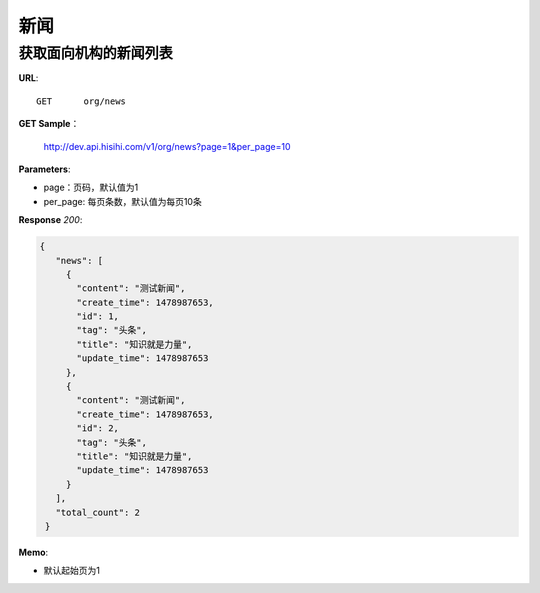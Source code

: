 .. _news:

新闻
===========

获取面向机构的新闻列表
~~~~~~~~~~~~~~~~~

**URL**::

    GET      org/news

**GET Sample**：

    http://dev.api.hisihi.com/v1/org/news?page=1&per_page=10

**Parameters**:

* page：页码，默认值为1
* per_page: 每页条数，默认值为每页10条

**Response** `200`:

.. sourcecode:: json

       {
          "news": [
            {
              "content": "测试新闻",
              "create_time": 1478987653,
              "id": 1,
              "tag": "头条",
              "title": "知识就是力量",
              "update_time": 1478987653
            },
            {
              "content": "测试新闻",
              "create_time": 1478987653,
              "id": 2,
              "tag": "头条",
              "title": "知识就是力量",
              "update_time": 1478987653
            }
          ],
          "total_count": 2
        }

**Memo**:

* 默认起始页为1
